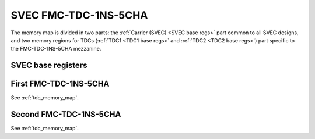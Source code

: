 ..
  SPDX-License-Identifier: CC-BY-SA-4.0
  SPDX-FileCopyrightText: 2022 CERN

=====================
SVEC FMC-TDC-1NS-5CHA
=====================

The memory map is divided in two parts:
the :ref:`Carrier (SVEC) <SVEC base regs>` part common to
all SVEC designs, and two memory regions for TDCs
(:ref:`TDC1 <TDC1 base regs>` and :ref:`TDC2 <TDC2 base regs>`) part specific to the
FMC-TDC-1NS-5CHA mezzanine.

.. only:: latex

   .. warning::
      Unfortunately we are not able to include the memory map in PDF format.
      Please for the memory map refer to the online documentation,

.. raw:: html
   :file: regs/svec_ref_fmc_tdc_mmap.htm

.. _`SVEC base regs`:

SVEC base registers
===================

.. only:: latex

   .. warning::
      Unfortunately we are not able to include the memory map in PDF format.
      Please for the memory map refer to the online documentation,

.. raw:: html
   :file: regs/svec_base_regs.htm


.. _`TDC1 base regs`:

First FMC-TDC-1NS-5CHA
======================

See :ref:`tdc_memory_map`.

.. _`TDC2 base regs`:

Second FMC-TDC-1NS-5CHA
=======================

See :ref:`tdc_memory_map`.
